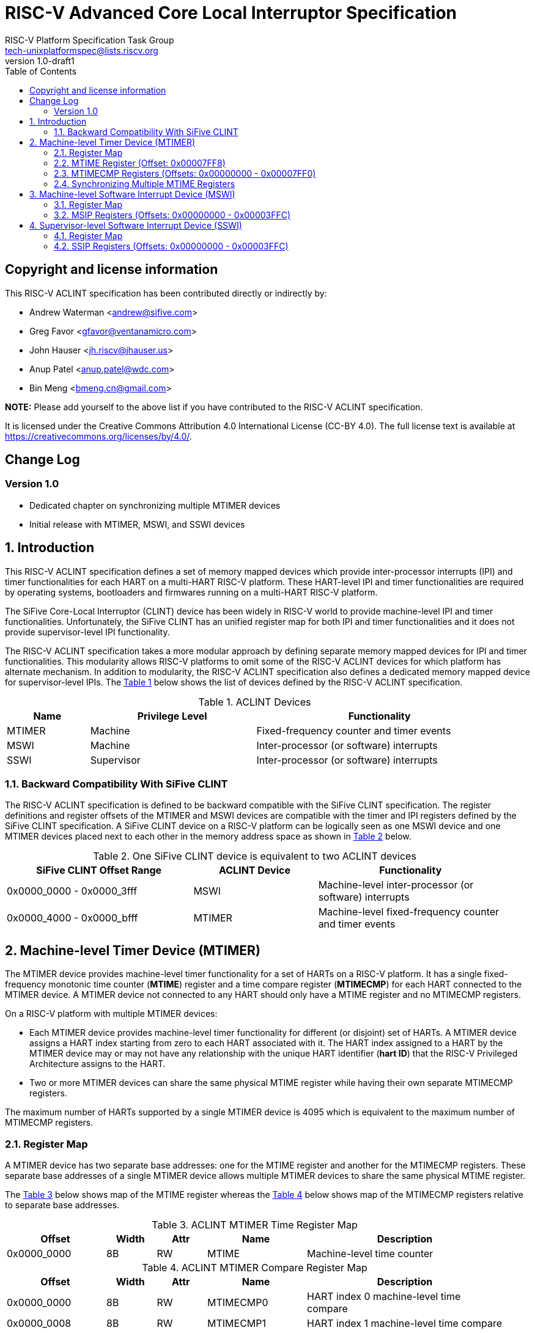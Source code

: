// SPDX-License-Identifier: CC-BY-4.0

= RISC-V Advanced Core Local Interruptor Specification
:author: RISC-V Platform Specification Task Group
:email: tech-unixplatformspec@lists.riscv.org
:revnumber: 1.0-draft1
:sectnums:
:xrefstyle: short
:toc: macro

// Table of contents
toc::[]

[preface]
== Copyright and license information

This RISC-V ACLINT specification has been contributed directly or
indirectly by:

[%hardbreaks]
* Andrew Waterman <andrew@sifive.com>
* Greg Favor <gfavor@ventanamicro.com>
* John Hauser <jh.riscv@jhauser.us>
* Anup Patel <anup.patel@wdc.com>
* Bin Meng <bmeng.cn@gmail.com>

*NOTE:* Please add yourself to the above list if you have contributed to
the RISC-V ACLINT specification.

It is licensed under the Creative Commons Attribution 4.0 International
License (CC-BY 4.0). The full license text is available at
https://creativecommons.org/licenses/by/4.0/.

[preface]
== Change Log

=== Version 1.0

* Dedicated chapter on synchronizing multiple MTIMER devices
* Initial release with MTIMER, MSWI, and SSWI devices

== Introduction

This RISC-V ACLINT specification defines a set of memory mapped devices
which provide inter-processor interrupts (IPI) and timer functionalities
for each HART on a multi-HART RISC-V platform. These HART-level IPI and
timer functionalities are required by operating systems, bootloaders and
firmwares running on a multi-HART RISC-V platform.

The SiFive Core-Local Interruptor (CLINT) device has been widely in RISC-V
world to provide machine-level IPI and timer functionalities. Unfortunately,
the SiFive CLINT has an unified register map for both IPI and timer
functionalities and it does not provide supervisor-level IPI functionality.

The RISC-V ACLINT specification takes a more modular approach by defining
separate memory mapped devices for IPI and timer functionalities. This
modularity allows RISC-V platforms to omit some of the RISC-V ACLINT devices
for which platform has alternate mechanism. In addition to modularity, the
RISC-V ACLINT specification also defines a dedicated memory mapped device
for supervisor-level IPIs. The <<table_aclint_device_list>> below shows the
list of devices defined by the RISC-V ACLINT specification.

[#table_aclint_device_list]
.ACLINT Devices
[cols="1,2,3", width=95%, align="center", options="header"]
|===
| Name   | Privilege Level | Functionality
| MTIMER | Machine         | Fixed-frequency counter and timer events
| MSWI   | Machine         | Inter-processor (or software) interrupts
| SSWI   | Supervisor      | Inter-processor (or software) interrupts
|===

=== Backward Compatibility With SiFive CLINT

The RISC-V ACLINT specification is defined to be backward compatible with the
SiFive CLINT specification. The register definitions and register offsets of
the MTIMER and MSWI devices are compatible with the timer and IPI registers
defined by the SiFive CLINT specification. A SiFive CLINT device on a RISC-V
platform can be logically seen as one MSWI device and one MTIMER devices
placed next to each other in the memory address space as shown in
<<table_sifive_clint_compatibility>> below.

[#table_sifive_clint_compatibility]
.One SiFive CLINT device is equivalent to two ACLINT devices
[cols="3,2,3", width=95%, align="center", options="header"]
|===
| SiFive CLINT Offset Range | ACLINT Device | Functionality
| 0x0000_0000 - 0x0000_3fff | MSWI          | Machine-level inter-processor
                                              (or software) interrupts
| 0x0000_4000 - 0x0000_bfff | MTIMER        | Machine-level fixed-frequency
                                              counter and timer events
|===

== Machine-level Timer Device (MTIMER)

The MTIMER device provides machine-level timer functionality for a set of
HARTs on a RISC-V platform. It has a single fixed-frequency monotonic time
counter (*MTIME*) register and a time compare register (*MTIMECMP*) for
each HART connected to the MTIMER device. A MTIMER device not connected
to any HART should only have a MTIME register and no MTIMECMP registers.

On a RISC-V platform with multiple MTIMER devices:

* Each MTIMER device provides machine-level timer functionality for different
(or disjoint) set of HARTs. A MTIMER device assigns a HART index starting
from zero to each HART associated with it. The HART index assigned to a HART
by the MTIMER device may or may not have any relationship with the unique
HART identifier (*hart ID*) that the RISC-V Privileged Architecture assigns
to the HART.
* Two or more MTIMER devices can share the same physical MTIME register while
having their own separate MTIMECMP registers.

The maximum number of HARTs supported by a single MTIMER device is 4095
which is equivalent to the maximum number of MTIMECMP registers.

=== Register Map

A MTIMER device has two separate base addresses: one for the MTIME register
and another for the MTIMECMP registers. These separate base addresses of a
single MTIMER device allows multiple MTIMER devices to share the same
physical MTIME register.

The <<table_aclint_mtimer_time_register_list>> below shows map of the MTIME
register whereas the <<table_aclint_mtimer_compare_register_list>> below
shows map of the MTIMECMP registers relative to separate base addresses.

[#table_aclint_mtimer_time_register_list]
.ACLINT MTIMER Time Register Map
[cols="2,1,1,2,4", width=95%, align="center", options="header"]
|===
| Offset      | Width | Attr | Name         | Description
| 0x0000_0000 | 8B    | RW   | MTIME        | Machine-level time counter
|===

[#table_aclint_mtimer_compare_register_list]
.ACLINT MTIMER Compare Register Map
[cols="2,1,1,2,4", width=95%, align="center", options="header"]
|===
| Offset      | Width | Attr | Name         | Description
| 0x0000_0000 | 8B    | RW   | MTIMECMP0    | HART index 0 machine-level
                                              time compare
| 0x0000_0008 | 8B    | RW   | MTIMECMP1    | HART index 1 machine-level
                                              time compare
| ...         | ...   | ...  | ...          | ...
| 0x0000_7FF0 | 8B    | RW   | MTIMECMP4094 | HART index 4094 machine-level
                                              time compare
|===

=== MTIME Register (Offset: 0x00007FF8)

The MTIME register is a 64-bit read-write register that contains the number
of cycles counted based on a fixed reference frequency.

On MTIMER device reset, the MTIME register is cleared to zero.

=== MTIMECMP Registers (Offsets: 0x00000000 - 0x00007FF0)

The MTIMECMP registers are per-HART 64-bit read-write registers. It contains
the MTIME register value at which machine-level timer interrupt is to be
triggered for the corresponding HART.

The machine-level timer interrupt of a HART is pending whenever MTIME is
greater than or equal to the value in the corresponding MTIMECMP register
whereas the machine-level timer interrupt of a HART is cleared whenever
MTIME is less than the value of the corresponding MTIMECMP register. The
machine-level timer interrupt is reflected in the MTIP bit of the `mip`
CSR.

On MTIMER device reset, the MTIMECMP registers are in unknown state.

=== Synchronizing Multiple MTIME Registers

A RISC-V platform can have multiple HARTs grouped into hierarchical topology
groups (such as clusters, nodes, or sockets) where each topology group has
it's own MTIMER device. Further, such RISC-V platform can also allow
clock-gating or powering off for a topology group (including the MTIMER
device) at runtime.

On a RISC-V platform with multiple MTIMER devices residing on the same die, 
all must satisfy the RISC-V architectural requirement that all the MTIME
registers with respect to each other, and all the per-HART `time` CSRs
with respect to each other, are synchronized to within one MTIME tick (or
MTIME update period). For example, if MTIME update frequency is 10 MHz to
100 MHz then MTIME registers (and their associated `time` CSRs) should be
synchronized to within 100ns to 10ns respectively.

On a RISC-V platform with multiple MTIMER devices on different die, the
MTIME registers (and their associated `time` CSRs) on different die may be
synchronized  to only within one minimum MTIME update period of each other
(i.e. within 100ns  based on the minimum update frequency of 10 MHz).

To satisfy the preceding MTIME synchronization requirements:

* All MTIME registers should have the same input clock so as to avoid runtime
  drift between separate MTIME registers (and their associated `time` CSRs)
* Upon system reset, the hardware must initialize and synchronize all MTIME
  registers to zero
* When a MTIMER device is stopped and started again due, say, to power
  management actions, the software should re-synchronize this MTIME register 
  with all other MTIME registers

When software updates one, multiple, or all MTIME registers, it must maintain
the preceding synchronization requirements (through measuring and then taking
into account the differing latencies of performing reads or writes to the
different MTIME registers).

As an example, the below RISC-V 64-bit assembly sequence can be used by
software to synchronize a MTIME register with reference to another MTIME
register.

[#source_sync_mtime_registers]
.Synchronizing a MTIME Registers On RISC-V 64-bit Platform
[source, assembly]
----
/*
 * unsigned long aclint_mtime_sync(unsigned long target_mtime_address,
 *                                 unsigned long reference_mtime_address)
 */
        .globl aclint_mtime_sync
aclint_mtime_sync:
        /* Read target MTIME register in T0 register */
        ld        t0, (a0)
        fence     i, i

        /* Read reference MTIME register in T1 register */
        ld        t1, (a1)
        fence     i, i

        /* Read target MTIME register in T2 register */
        ld        t2, (a0)
        fence     i, i

        /*
         * Compute target MTIME adjustment in T3 register
         * T3 = T1 - ((T0 + T2) / 2)
         */
        srli      t0, t0, 1
        srli      t2, t2, 1
        add       t3, t0, t2
        sub       t3, t1, t3

        /* Update target MTIME register */
        ld        t4, (a0)
        add       t4, t4, t3
        sd        t4, (a0)

        /* Return MTIME adjustment value */
        add       a0, t3, zero

        ret
----

*NOTE:* On some RISC-V platforms, the MTIME synchronization sequence (i.e.
the `aclint_mtime_sync()` function above) will need to be repeated few times
until delta between target MTIME register and reference MTIME register is
zero (or very close to zero).

== Machine-level Software Interrupt Device (MSWI)

The MSWI device provides machine-level IPI functionality for a set of
HARTs on a RISC-V platform. It has an IPI register (*MSIP*) for each
HART connected to the MSWI device.

On a RISC-V platform with multiple MSWI devices, each MSWI device provides
machine-level IPI functionality for different (or disjoint) set of HARTs. A
MSWI device assigns a HART index starting from zero to each HART associated
with it. The HART index assigned to a HART by the MSWI device may or may not
have any relationship with the unique HART identifier (*hart ID*) that the
RISC-V Privileged Architecture assigns to the HART.

The maximum number of HARTs supported by a single MSWI device is 4095
which is equivalent to the maximum number of MSIP registers.

=== Register Map

[#table_aclint_mswi_register_list]
.ACLINT MSWI Device Register Map
[cols="2,1,1,2,4", width=95%, align="center", options="header"]
|===
| Offset      | Width | Attr | Name     | Description
| 0x0000_0000 | 4B    | RW   | MSIP0    | HART index 0 machine-level IPI
                                          register
| 0x0000_0004 | 4B    | RW   | MSIP1    | HART index 1 machine-level IPI
                                          register
| ...         | ...   | ...  | ...      | ...
| 0x0000_3FFC | 4B    |      | RESERVED | Reserved for future use.
|===

=== MSIP Registers (Offsets: 0x00000000 - 0x00003FFC)

Each MSIP register is a 32-bit wide WARL register where the upper 31 bits
are tied to zero. The least significant bit is reflected in the MSIP bit
of the `mip` CSR. A machine-level software interrupt for a HART is pending
or cleared by writing '1' or '0' respectively to the corresponding MSIP
register.

On MSWI device reset, each MSIP register is cleared to zero.

== Supervisor-level Software Interrupt Device (SSWI)

The SSWI device provides supervisor-level IPI functionality for a set of
HARTs on a RISC-V platform. It has an IPI register (*SSIP*) for each HART
connected to the SSWI device.

On a RISC-V platform with multiple SSWI devices, each SSWI device provides
machine-level IPI functionality for different (or disjoint) set of HARTs. A
SSWI device assigns a HART index starting from zero to each HART associated
with it. The HART index assigned to a HART by the SSWI device may or may not
have any relationship with the unique HART identifier (*hart ID*) that the
RISC-V Privileged Architecture assigns to the HART.

The maximum number of HARTs supported by a single SSWI device is 4095
which is equivalent to the maximum number of SSIP registers.

=== Register Map

[#table_aclint_sswi_register_list]
.ACLINT SSWI Device Register Map
[cols="2,1,1,2,4", width=95%, align="center", options="header"]
|===
| Offset      | Width | Attr | Name     | Description
| 0x0000_0000 | 4B    | RW   | SSIP0    | HART index 0 supervisor-level IPI
                                          register
| 0x0000_0004 | 4B    | RW   | SSIP1    | HART index 1 supervisor-level IPI
                                          register
| ...         | ...   | ...  | ...      | ...
| 0x0000_3FFC | 4B    |      | RESERVED | Reserved for future use.
|===

=== SSIP Registers (Offsets: 0x00000000 - 0x00003FFC)

Each SSIP register is a 32-bit wide WARL register where the upper 31 bits
are tied to zero. The least significant bit is reflected in the SSIP bit of
the `mip` CSR. A supervisor-level software interrupt for a HART is pending
or cleared by writing '1' or '0' respectively to the corresponding SSIP
register.

The RISC-V privilege specification defines SSIP bit of the `mip` CSR as
writeable. The supervisor-level software interrupt should be made pending
based on the logical-OR of software writable SSIP bit and the signal from
the external software interrupt device (such as SSWI device). When `mip`
CSR is read with a CSR instruction, the value of SSIP bit returned in the
`rd` destination register is the logical-OR of software writable SSIP bit
and the signal from the external software interrupt device (such as SSWI
device).

*NOTE:* Until the SSIP bit definition in the RISC-V privilege specification
is updated, the modified definition of SSIP bit described above should be
used to implement SSWI device on a RISC-V platform.

On SSWI device reset, each SSIP register is cleared to zero.
